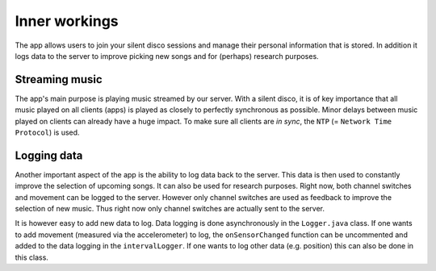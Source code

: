 Inner workings
===============
The app allows users to join your silent disco sessions and manage their personal information that is stored. In addition it logs data to the server to improve picking new songs and for (perhaps) research purposes.

Streaming music
---------------
The app's main purpose is playing music streamed by our server. With a silent disco, it is of key importance that all music played on all clients (apps) is played as closely to perfectly synchronous as possible. Minor delays between music played on clients can already have a huge impact. To make sure all clients are *in sync*, the ``NTP`` (= ``Network Time Protocol``) is used.

Logging data
------------
Another important aspect of the app is the ability to log data back to the server. This data is then used to constantly improve the selection of upcoming songs. It can also be used for research purposes. Right now, both channel switches and movement can be logged to the server. However only channel switches are used as feedback to improve the selection of new music. Thus right now only channel switches are actually sent to the server.

It is however easy to add new data to log. Data logging is done asynchronously in the ``Logger.java`` class. If one wants to add movement (measured via the accelerometer) to log, the ``onSensorChanged`` function can be uncommented and added to the data logging in the ``intervalLogger``. If one wants to log other data (e.g. position) this can also be done in this class.
